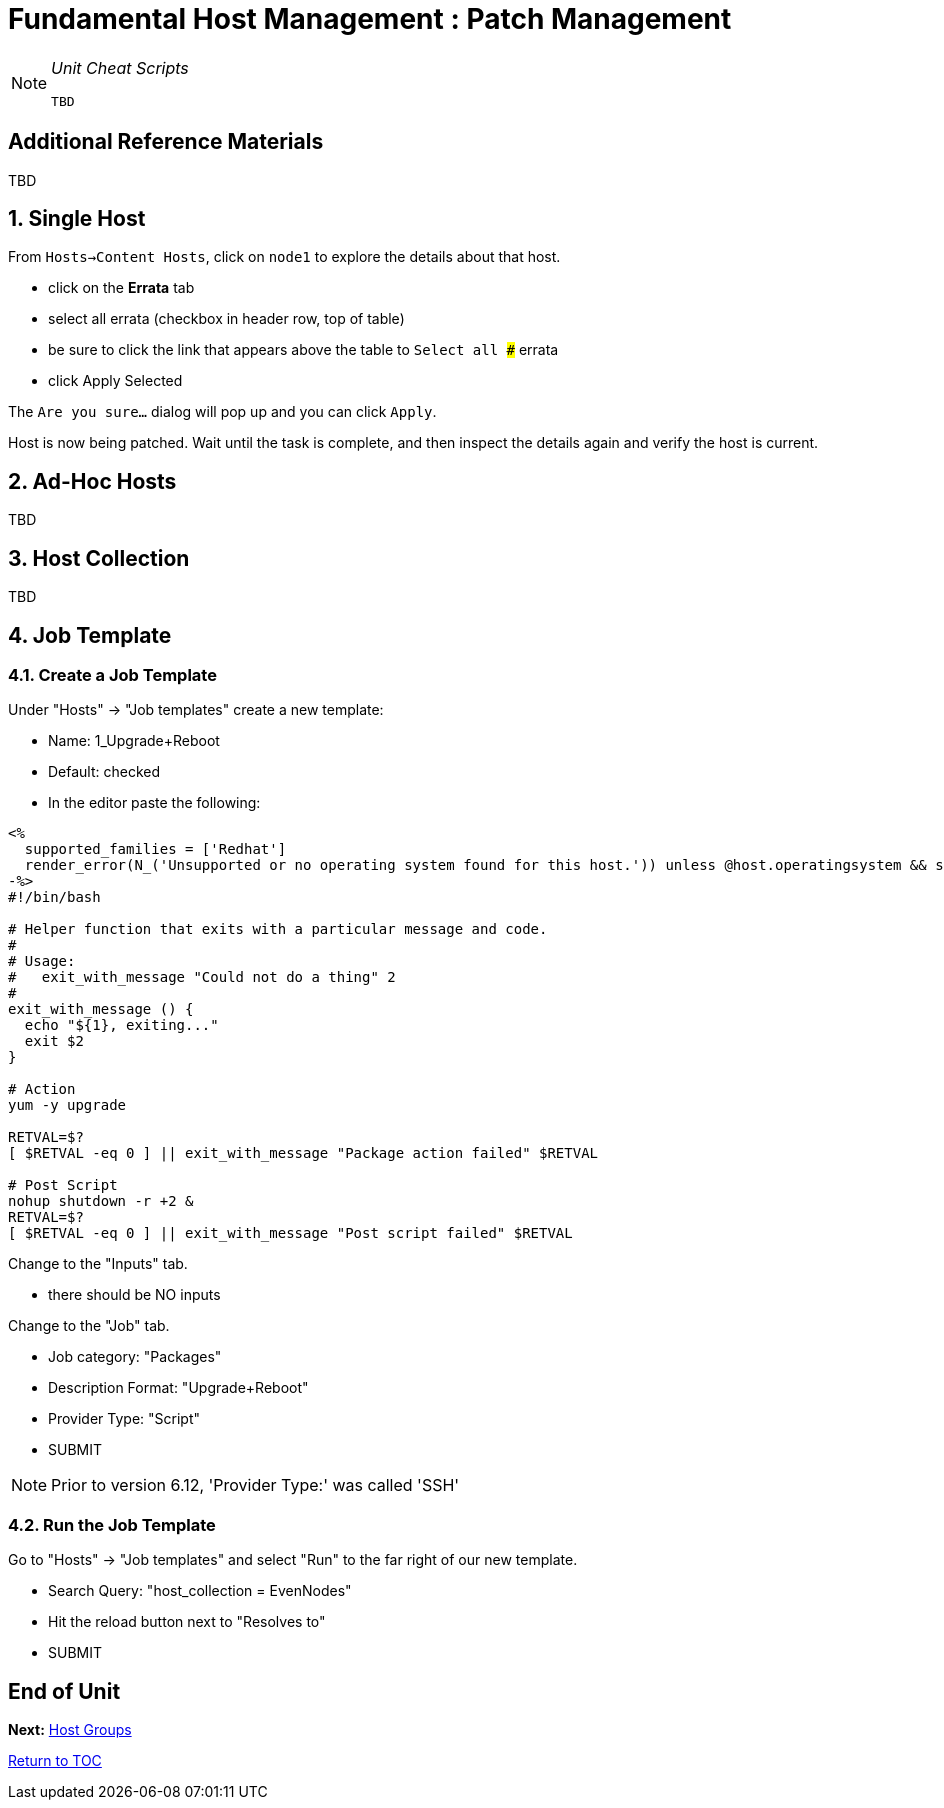 :sectnums:
:sectnumlevels: 3
ifdef::env-github[]
:tip-caption: :bulb:
:note-caption: :information_source:
:important-caption: :heavy_exclamation_mark:
:caution-caption: :fire:
:warning-caption: :warning:
endif::[]

= Fundamental Host Management : Patch Management

[NOTE]
====
_Unit Cheat Scripts_
----
TBD
----
====


[discrete]
== Additional Reference Materials

TBD

== Single Host

From `Hosts->Content Hosts`, click on `node1` to explore the details about that host.

 
  * click on the *Errata* tab
  * select all errata (checkbox in header row, top of table)
  * be sure to click the link that appears above the table to `Select all ###` errata
  * click Apply Selected
  
The `Are you sure...` dialog will pop up and you can click `Apply`.

Host is now being patched.  Wait until the task is complete, and then inspect the details again and verify the host is current.

== Ad-Hoc Hosts

TBD

== Host Collection

TBD

== Job Template

=== Create a Job Template

Under "Hosts" -> "Job templates" create a new template:

    * Name: 1_Upgrade+Reboot
    * Default: checked
    * In the editor paste the following:

----
<%
  supported_families = ['Redhat']
  render_error(N_('Unsupported or no operating system found for this host.')) unless @host.operatingsystem && supported_families.include?(@host.operatingsystem.family)
-%>
#!/bin/bash

# Helper function that exits with a particular message and code.
#
# Usage:
#   exit_with_message "Could not do a thing" 2
#
exit_with_message () {
  echo "${1}, exiting..."
  exit $2
}

# Action
yum -y upgrade

RETVAL=$?
[ $RETVAL -eq 0 ] || exit_with_message "Package action failed" $RETVAL

# Post Script
nohup shutdown -r +2 &
RETVAL=$?
[ $RETVAL -eq 0 ] || exit_with_message "Post script failed" $RETVAL
----

Change to the "Inputs" tab.

  * there should be NO inputs
  
Change to the "Job" tab.

  * Job category: "Packages"
  * Description Format: "Upgrade+Reboot"
  * Provider Type: "Script"
  * SUBMIT

NOTE: Prior to version 6.12, 'Provider Type:' was called 'SSH'

=== Run the Job Template

Go to "Hosts" -> "Job templates" and select "Run" to the far right of our new template.

  * Search Query: "host_collection = EvenNodes"
  * Hit the reload button next to "Resolves to"
  * SUBMIT

[discrete]
== End of Unit

*Next:* link:Host-Groups.adoc[Host Groups]

link:../SAT6-Workshop.adoc[Return to TOC]

////
Always end files with a blank line to avoid include problems.
////
